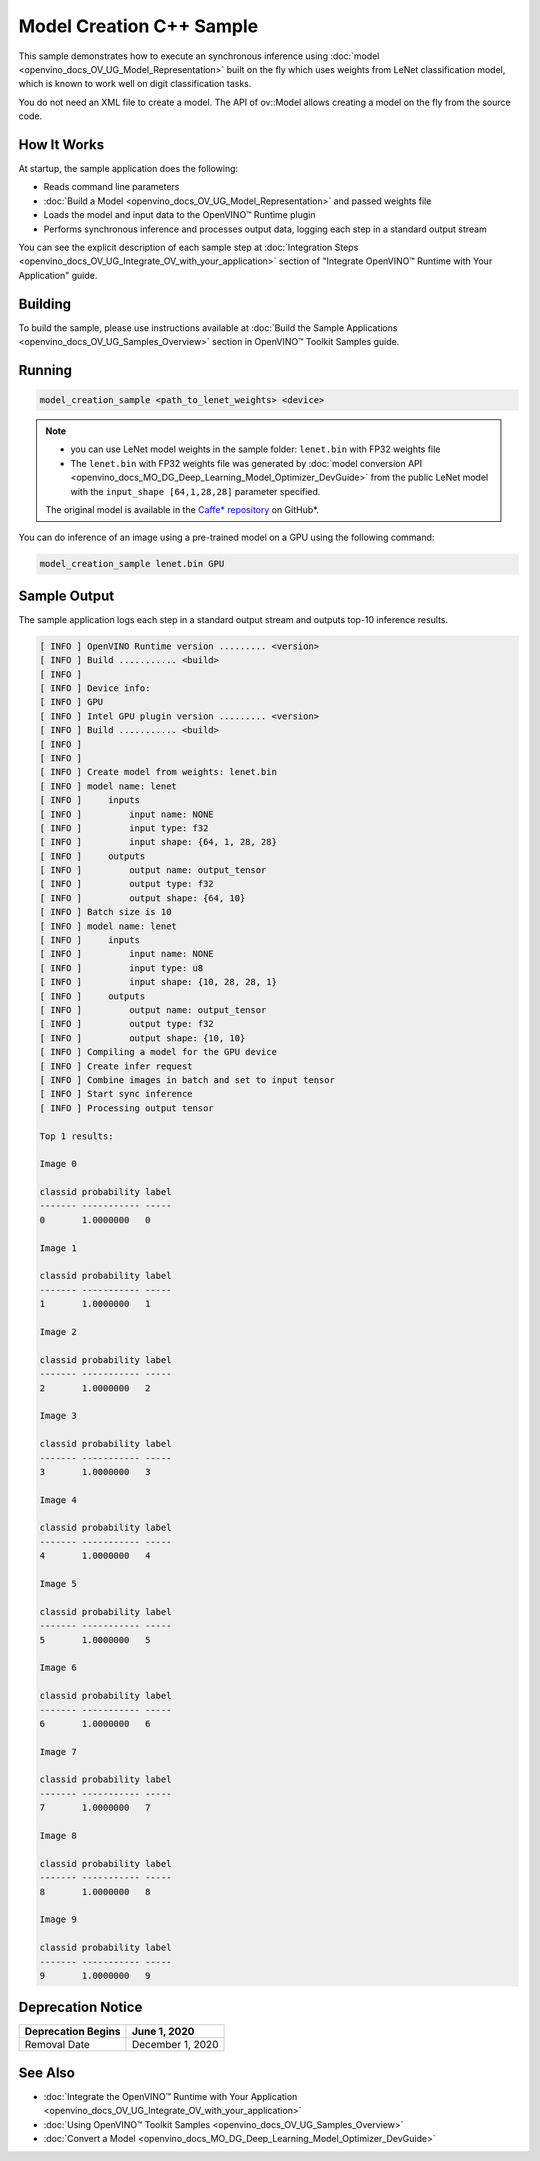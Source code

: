 .. {#openvino_inference_engine_samples_model_creation_sample_README}

Model Creation C++ Sample
=========================


.. meta::
   :description: Learn how to create a model on the fly with a 
                 provided weights file and infer it later using Synchronous 
                 Inference Request (C++) API.


This sample demonstrates how to execute an synchronous inference using :doc:`model <openvino_docs_OV_UG_Model_Representation>` built on the fly which uses weights from LeNet classification model, which is known to work well on digit classification tasks.

You do not need an XML file to create a model. The API of ov::Model allows creating a model on the fly from the source code.

.. tab-set::

   .. tab-item:: Requirements 

      +---------------------------------------------------------+-------------------------------------------------------------------------------------------------+
      | Options                                                 | Values                                                                                          |
      +=========================================================+=================================================================================================+
      | Validated Models                                        | LeNet                                                                                           |
      +---------------------------------------------------------+-------------------------------------------------------------------------------------------------+
      | Model Format                                            | model weights file (\*.bin)                                                                     |
      +---------------------------------------------------------+-------------------------------------------------------------------------------------------------+
      | Validated images                                        | single-channel ``MNIST ubyte`` images                                                           |
      +---------------------------------------------------------+-------------------------------------------------------------------------------------------------+
      | Supported devices                                       | :doc:`All <openvino_docs_OV_UG_supported_plugins_Supported_Devices>`                            |
      +---------------------------------------------------------+-------------------------------------------------------------------------------------------------+
      | Other language realization                              | :doc:`Python <openvino_inference_engine_ie_bridges_python_sample_model_creation_sample_README>` |
      +---------------------------------------------------------+-------------------------------------------------------------------------------------------------+

   .. tab-item:: C++ API 

      The following C++ API is used in the application:

      +------------------------------------------+-----------------------------------------+---------------------------------------+
      | Feature                                  | API                                     | Description                           |
      +==========================================+=========================================+=======================================+
      | OpenVINO Runtime Info                    | ``ov::Core::get_versions``              | Get device plugins versions           |
      +------------------------------------------+-----------------------------------------+---------------------------------------+
      | Shape Operations                         | ``ov::Output::get_shape``,              | Operate with shape                    |
      |                                          | ``ov::Shape::size``,                    |                                       |
      |                                          | ``ov::shape_size``                      |                                       |
      +------------------------------------------+-----------------------------------------+---------------------------------------+
      | Tensor Operations                        | ``ov::Tensor::get_byte_size``,          | Get tensor byte size and its data     |
      |                                          | ``ov::Tensor:data``                     |                                       |
      +------------------------------------------+-----------------------------------------+---------------------------------------+
      | Model Operations                         | ``ov::set_batch``                       | Operate with model batch size         |
      +------------------------------------------+-----------------------------------------+---------------------------------------+
      | Infer Request Operations                 | ``ov::InferRequest::get_input_tensor``  | Get a input tensor                    |
      +------------------------------------------+-----------------------------------------+---------------------------------------+
      | Model creation objects                   | ``ov::opset8::Parameter``,              | Used to construct an OpenVINO model   |
      |                                          | ``ov::Node::output``,                   |                                       |
      |                                          | ``ov::opset8::Constant``,               |                                       |
      |                                          | ``ov::opset8::Convolution``,            |                                       |
      |                                          | ``ov::opset8::Add``,                    |                                       |
      |                                          | ``ov::opset1::MaxPool``,                |                                       |
      |                                          | ``ov::opset8::Reshape``,                |                                       |
      |                                          | ``ov::opset8::MatMul``,                 |                                       |
      |                                          | ``ov::opset8::Relu``,                   |                                       |
      |                                          | ``ov::opset8::Softmax``,                |                                       |
      |                                          | ``ov::descriptor::Tensor::set_names``,  |                                       |
      |                                          | ``ov::opset8::Result``,                 |                                       |
      |                                          | ``ov::Model``,                          |                                       |
      |                                          | ``ov::ParameterVector::vector``         |                                       |
      +------------------------------------------+-----------------------------------------+---------------------------------------+

      Basic OpenVINO™ Runtime API is covered by :doc:`Hello Classification C++ sample <openvino_inference_engine_samples_hello_classification_README>`.

   .. tab-item:: Sample Code

      .. doxygensnippet:: samples/cpp/model_creation_sample/main.cpp 
         :language: cpp

How It Works
############

At startup, the sample application does the following:

- Reads command line parameters
- :doc:`Build a Model <openvino_docs_OV_UG_Model_Representation>` and passed weights file
- Loads the model and input data to the OpenVINO™ Runtime plugin
- Performs synchronous inference and processes output data, logging each step in a standard output stream

You can see the explicit description of each sample step at :doc:`Integration Steps <openvino_docs_OV_UG_Integrate_OV_with_your_application>` section of "Integrate OpenVINO™ Runtime with Your Application" guide.

Building
########

To build the sample, please use instructions available at :doc:`Build the Sample Applications <openvino_docs_OV_UG_Samples_Overview>` section in OpenVINO™ Toolkit Samples guide.

Running
#######

.. code-block:: console

   model_creation_sample <path_to_lenet_weights> <device>

.. note::

   - you can use LeNet model weights in the sample folder: ``lenet.bin`` with FP32 weights file
   - The ``lenet.bin`` with FP32 weights file was generated by :doc:`model conversion API <openvino_docs_MO_DG_Deep_Learning_Model_Optimizer_DevGuide>` from the public LeNet model with the ``input_shape [64,1,28,28]`` parameter specified.
   
   The original model is available in the `Caffe* repository <https://github.com/BVLC/caffe/tree/master/examples/mnist>`__ on GitHub\*.


You can do inference of an image using a pre-trained model on a GPU using the following command:

.. code-block:: console
   
   model_creation_sample lenet.bin GPU

Sample Output
#############

The sample application logs each step in a standard output stream and outputs top-10 inference results.

.. code-block:: console
   
   [ INFO ] OpenVINO Runtime version ......... <version>
   [ INFO ] Build ........... <build>
   [ INFO ]
   [ INFO ] Device info:
   [ INFO ] GPU
   [ INFO ] Intel GPU plugin version ......... <version>
   [ INFO ] Build ........... <build>
   [ INFO ]
   [ INFO ]
   [ INFO ] Create model from weights: lenet.bin
   [ INFO ] model name: lenet
   [ INFO ]     inputs
   [ INFO ]         input name: NONE
   [ INFO ]         input type: f32
   [ INFO ]         input shape: {64, 1, 28, 28}
   [ INFO ]     outputs
   [ INFO ]         output name: output_tensor
   [ INFO ]         output type: f32
   [ INFO ]         output shape: {64, 10}
   [ INFO ] Batch size is 10
   [ INFO ] model name: lenet
   [ INFO ]     inputs
   [ INFO ]         input name: NONE
   [ INFO ]         input type: u8
   [ INFO ]         input shape: {10, 28, 28, 1}
   [ INFO ]     outputs
   [ INFO ]         output name: output_tensor
   [ INFO ]         output type: f32
   [ INFO ]         output shape: {10, 10}
   [ INFO ] Compiling a model for the GPU device
   [ INFO ] Create infer request
   [ INFO ] Combine images in batch and set to input tensor
   [ INFO ] Start sync inference
   [ INFO ] Processing output tensor
   
   Top 1 results:
   
   Image 0
   
   classid probability label
   ------- ----------- -----
   0       1.0000000   0
   
   Image 1
   
   classid probability label
   ------- ----------- -----
   1       1.0000000   1
   
   Image 2
   
   classid probability label
   ------- ----------- -----
   2       1.0000000   2
   
   Image 3
   
   classid probability label
   ------- ----------- -----
   3       1.0000000   3
   
   Image 4
   
   classid probability label
   ------- ----------- -----
   4       1.0000000   4
   
   Image 5
   
   classid probability label
   ------- ----------- -----
   5       1.0000000   5
   
   Image 6
   
   classid probability label
   ------- ----------- -----
   6       1.0000000   6
   
   Image 7
   
   classid probability label
   ------- ----------- -----
   7       1.0000000   7
   
   Image 8
   
   classid probability label
   ------- ----------- -----
   8       1.0000000   8
   
   Image 9
   
   classid probability label
   ------- ----------- -----
   9       1.0000000   9
   


Deprecation Notice
##################

+--------------------+------------------+
| Deprecation Begins | June 1, 2020     |
+====================+==================+
| Removal Date       | December 1, 2020 |
+--------------------+------------------+

See Also
########

- :doc:`Integrate the OpenVINO™ Runtime with Your Application <openvino_docs_OV_UG_Integrate_OV_with_your_application>`
- :doc:`Using OpenVINO™ Toolkit Samples <openvino_docs_OV_UG_Samples_Overview>`
- :doc:`Convert a Model <openvino_docs_MO_DG_Deep_Learning_Model_Optimizer_DevGuide>`


